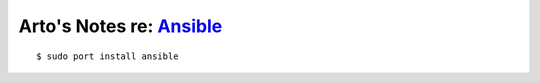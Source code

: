 ***********************************************************************************
Arto's Notes re: `Ansible <https://en.wikipedia.org/wiki/Ansible_%28software%29>`__
***********************************************************************************

::

   $ sudo port install ansible
